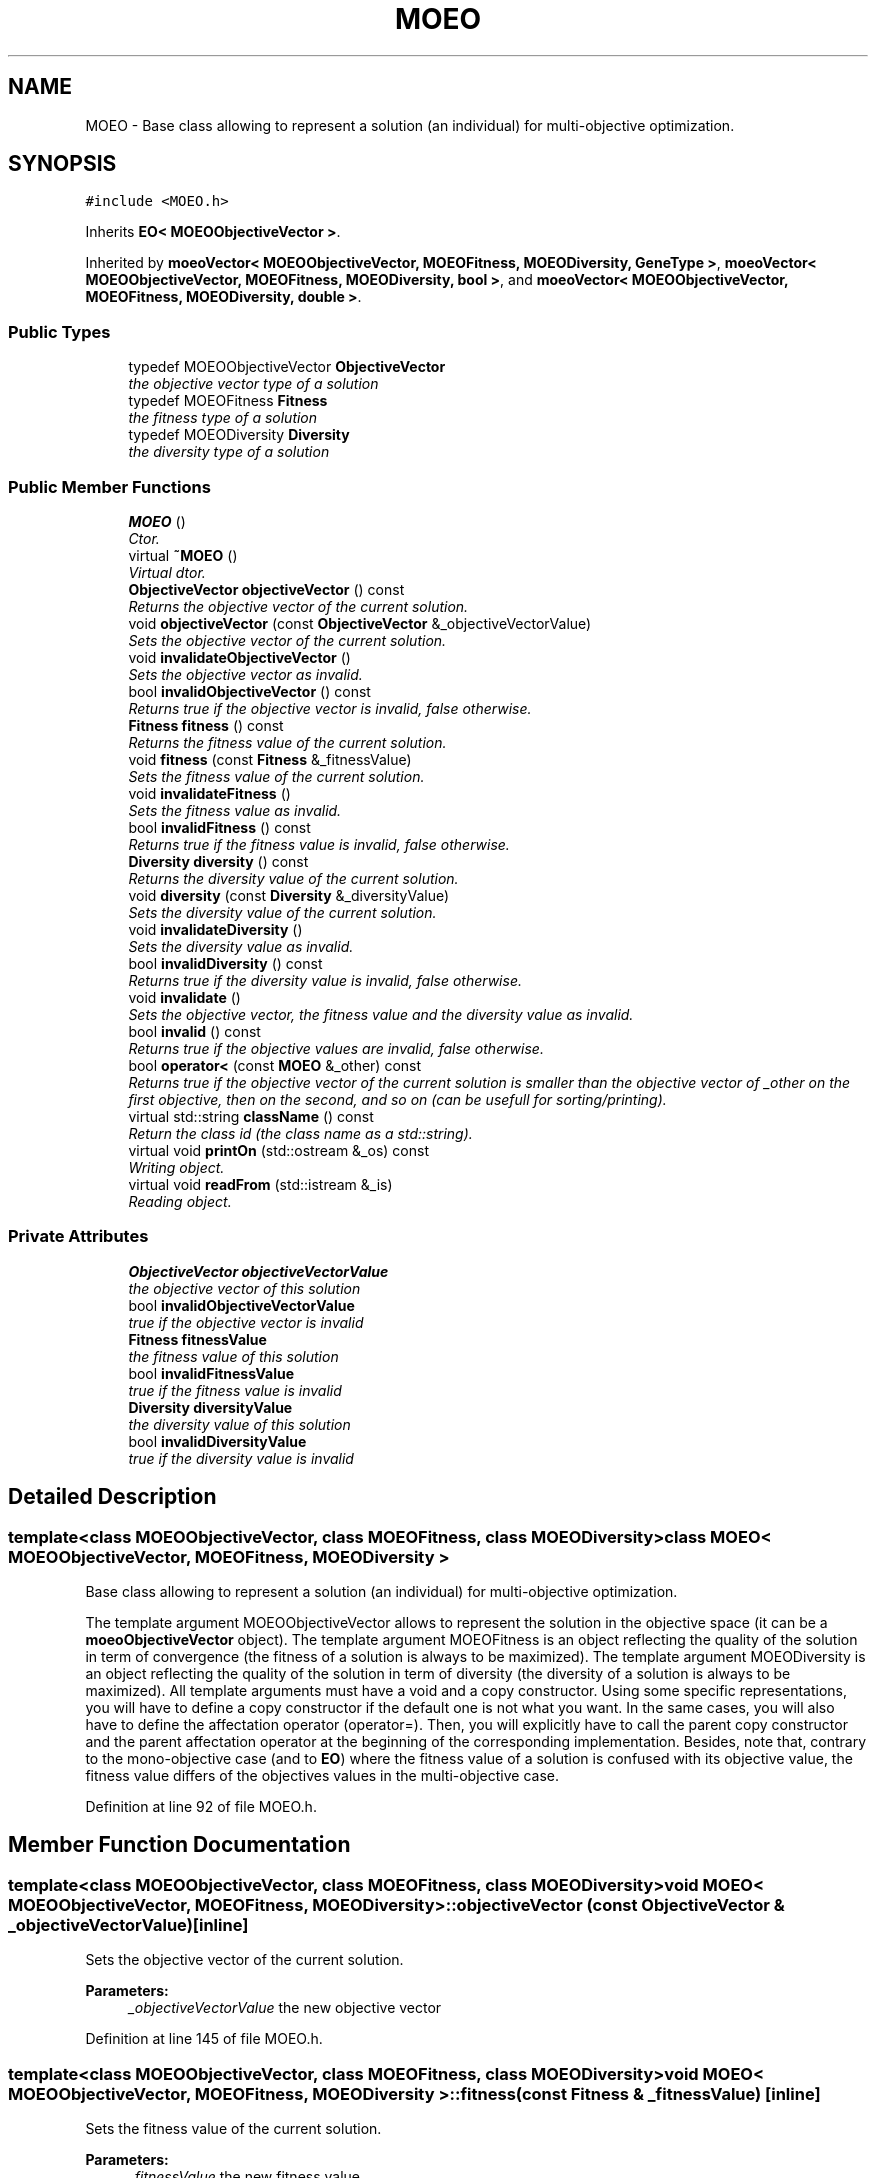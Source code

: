 .TH "MOEO" 3 "13 Mar 2008" "Version 1.1" "ParadisEO-MOEO-MultiObjectiveEvolvingObjects" \" -*- nroff -*-
.ad l
.nh
.SH NAME
MOEO \- Base class allowing to represent a solution (an individual) for multi-objective optimization.  

.PP
.SH SYNOPSIS
.br
.PP
\fC#include <MOEO.h>\fP
.PP
Inherits \fBEO< MOEOObjectiveVector >\fP.
.PP
Inherited by \fBmoeoVector< MOEOObjectiveVector, MOEOFitness, MOEODiversity, GeneType >\fP, \fBmoeoVector< MOEOObjectiveVector, MOEOFitness, MOEODiversity, bool >\fP, and \fBmoeoVector< MOEOObjectiveVector, MOEOFitness, MOEODiversity, double >\fP.
.PP
.SS "Public Types"

.in +1c
.ti -1c
.RI "typedef MOEOObjectiveVector \fBObjectiveVector\fP"
.br
.RI "\fIthe objective vector type of a solution \fP"
.ti -1c
.RI "typedef MOEOFitness \fBFitness\fP"
.br
.RI "\fIthe fitness type of a solution \fP"
.ti -1c
.RI "typedef MOEODiversity \fBDiversity\fP"
.br
.RI "\fIthe diversity type of a solution \fP"
.in -1c
.SS "Public Member Functions"

.in +1c
.ti -1c
.RI "\fBMOEO\fP ()"
.br
.RI "\fICtor. \fP"
.ti -1c
.RI "virtual \fB~MOEO\fP ()"
.br
.RI "\fIVirtual dtor. \fP"
.ti -1c
.RI "\fBObjectiveVector\fP \fBobjectiveVector\fP () const "
.br
.RI "\fIReturns the objective vector of the current solution. \fP"
.ti -1c
.RI "void \fBobjectiveVector\fP (const \fBObjectiveVector\fP &_objectiveVectorValue)"
.br
.RI "\fISets the objective vector of the current solution. \fP"
.ti -1c
.RI "void \fBinvalidateObjectiveVector\fP ()"
.br
.RI "\fISets the objective vector as invalid. \fP"
.ti -1c
.RI "bool \fBinvalidObjectiveVector\fP () const "
.br
.RI "\fIReturns true if the objective vector is invalid, false otherwise. \fP"
.ti -1c
.RI "\fBFitness\fP \fBfitness\fP () const "
.br
.RI "\fIReturns the fitness value of the current solution. \fP"
.ti -1c
.RI "void \fBfitness\fP (const \fBFitness\fP &_fitnessValue)"
.br
.RI "\fISets the fitness value of the current solution. \fP"
.ti -1c
.RI "void \fBinvalidateFitness\fP ()"
.br
.RI "\fISets the fitness value as invalid. \fP"
.ti -1c
.RI "bool \fBinvalidFitness\fP () const "
.br
.RI "\fIReturns true if the fitness value is invalid, false otherwise. \fP"
.ti -1c
.RI "\fBDiversity\fP \fBdiversity\fP () const "
.br
.RI "\fIReturns the diversity value of the current solution. \fP"
.ti -1c
.RI "void \fBdiversity\fP (const \fBDiversity\fP &_diversityValue)"
.br
.RI "\fISets the diversity value of the current solution. \fP"
.ti -1c
.RI "void \fBinvalidateDiversity\fP ()"
.br
.RI "\fISets the diversity value as invalid. \fP"
.ti -1c
.RI "bool \fBinvalidDiversity\fP () const "
.br
.RI "\fIReturns true if the diversity value is invalid, false otherwise. \fP"
.ti -1c
.RI "void \fBinvalidate\fP ()"
.br
.RI "\fISets the objective vector, the fitness value and the diversity value as invalid. \fP"
.ti -1c
.RI "bool \fBinvalid\fP () const "
.br
.RI "\fIReturns true if the objective values are invalid, false otherwise. \fP"
.ti -1c
.RI "bool \fBoperator<\fP (const \fBMOEO\fP &_other) const "
.br
.RI "\fIReturns true if the objective vector of the current solution is smaller than the objective vector of _other on the first objective, then on the second, and so on (can be usefull for sorting/printing). \fP"
.ti -1c
.RI "virtual std::string \fBclassName\fP () const "
.br
.RI "\fIReturn the class id (the class name as a std::string). \fP"
.ti -1c
.RI "virtual void \fBprintOn\fP (std::ostream &_os) const "
.br
.RI "\fIWriting object. \fP"
.ti -1c
.RI "virtual void \fBreadFrom\fP (std::istream &_is)"
.br
.RI "\fIReading object. \fP"
.in -1c
.SS "Private Attributes"

.in +1c
.ti -1c
.RI "\fBObjectiveVector\fP \fBobjectiveVectorValue\fP"
.br
.RI "\fIthe objective vector of this solution \fP"
.ti -1c
.RI "bool \fBinvalidObjectiveVectorValue\fP"
.br
.RI "\fItrue if the objective vector is invalid \fP"
.ti -1c
.RI "\fBFitness\fP \fBfitnessValue\fP"
.br
.RI "\fIthe fitness value of this solution \fP"
.ti -1c
.RI "bool \fBinvalidFitnessValue\fP"
.br
.RI "\fItrue if the fitness value is invalid \fP"
.ti -1c
.RI "\fBDiversity\fP \fBdiversityValue\fP"
.br
.RI "\fIthe diversity value of this solution \fP"
.ti -1c
.RI "bool \fBinvalidDiversityValue\fP"
.br
.RI "\fItrue if the diversity value is invalid \fP"
.in -1c
.SH "Detailed Description"
.PP 

.SS "template<class MOEOObjectiveVector, class MOEOFitness, class MOEODiversity> class MOEO< MOEOObjectiveVector, MOEOFitness, MOEODiversity >"
Base class allowing to represent a solution (an individual) for multi-objective optimization. 

The template argument MOEOObjectiveVector allows to represent the solution in the objective space (it can be a \fBmoeoObjectiveVector\fP object). The template argument MOEOFitness is an object reflecting the quality of the solution in term of convergence (the fitness of a solution is always to be maximized). The template argument MOEODiversity is an object reflecting the quality of the solution in term of diversity (the diversity of a solution is always to be maximized). All template arguments must have a void and a copy constructor. Using some specific representations, you will have to define a copy constructor if the default one is not what you want. In the same cases, you will also have to define the affectation operator (operator=). Then, you will explicitly have to call the parent copy constructor and the parent affectation operator at the beginning of the corresponding implementation. Besides, note that, contrary to the mono-objective case (and to \fBEO\fP) where the fitness value of a solution is confused with its objective value, the fitness value differs of the objectives values in the multi-objective case. 
.PP
Definition at line 92 of file MOEO.h.
.SH "Member Function Documentation"
.PP 
.SS "template<class MOEOObjectiveVector, class MOEOFitness, class MOEODiversity> void \fBMOEO\fP< MOEOObjectiveVector, MOEOFitness, MOEODiversity >::objectiveVector (const \fBObjectiveVector\fP & _objectiveVectorValue)\fC [inline]\fP"
.PP
Sets the objective vector of the current solution. 
.PP
\fBParameters:\fP
.RS 4
\fI_objectiveVectorValue\fP the new objective vector 
.RE
.PP

.PP
Definition at line 145 of file MOEO.h.
.SS "template<class MOEOObjectiveVector, class MOEOFitness, class MOEODiversity> void \fBMOEO\fP< MOEOObjectiveVector, MOEOFitness, MOEODiversity >::fitness (const \fBFitness\fP & _fitnessValue)\fC [inline]\fP"
.PP
Sets the fitness value of the current solution. 
.PP
\fBParameters:\fP
.RS 4
\fI_fitnessValue\fP the new fitness value 
.RE
.PP

.PP
Definition at line 189 of file MOEO.h.
.SS "template<class MOEOObjectiveVector, class MOEOFitness, class MOEODiversity> void \fBMOEO\fP< MOEOObjectiveVector, MOEOFitness, MOEODiversity >::diversity (const \fBDiversity\fP & _diversityValue)\fC [inline]\fP"
.PP
Sets the diversity value of the current solution. 
.PP
\fBParameters:\fP
.RS 4
\fI_diversityValue\fP the new diversity value 
.RE
.PP

.PP
Definition at line 231 of file MOEO.h.
.SS "template<class MOEOObjectiveVector, class MOEOFitness, class MOEODiversity> bool \fBMOEO\fP< MOEOObjectiveVector, MOEOFitness, MOEODiversity >::operator< (const \fBMOEO\fP< MOEOObjectiveVector, MOEOFitness, MOEODiversity > & _other) const\fC [inline]\fP"
.PP
Returns true if the objective vector of the current solution is smaller than the objective vector of _other on the first objective, then on the second, and so on (can be usefull for sorting/printing). 
.PP
You should implement another function in the sub-class of \fBMOEO\fP to have another sorting mecanism. 
.PP
\fBParameters:\fP
.RS 4
\fI_other\fP the other \fBMOEO\fP object to compare with 
.RE
.PP

.PP
Definition at line 282 of file MOEO.h.
.SS "template<class MOEOObjectiveVector, class MOEOFitness, class MOEODiversity> virtual void \fBMOEO\fP< MOEOObjectiveVector, MOEOFitness, MOEODiversity >::printOn (std::ostream & _os) const\fC [inline, virtual]\fP"
.PP
Writing object. 
.PP
\fBParameters:\fP
.RS 4
\fI_os\fP output stream 
.RE
.PP

.PP
Reimplemented from \fBEO< MOEOObjectiveVector >\fP.
.PP
Reimplemented in \fBmoeoBitVector< MOEOObjectiveVector, MOEOFitness, MOEODiversity >\fP, \fBmoeoVector< MOEOObjectiveVector, MOEOFitness, MOEODiversity, GeneType >\fP, \fBmoeoVector< MOEOObjectiveVector, MOEOFitness, MOEODiversity, bool >\fP, \fBmoeoVector< MOEOObjectiveVector, MOEOFitness, MOEODiversity, double >\fP, \fBmoeoVector< moeoRealObjectiveVector< FlowShopObjectiveVectorTraits >, double, double, unsigned int >\fP, \fBmoeoVector< moeoRealObjectiveVector< Sch1ObjectiveVectorTraits >, double, double, double >\fP, and \fBmoeoVector< moeoRealObjectiveVector< ObjectiveVectorTraits >, double, double, double >\fP.
.PP
Definition at line 301 of file MOEO.h.
.SS "template<class MOEOObjectiveVector, class MOEOFitness, class MOEODiversity> virtual void \fBMOEO\fP< MOEOObjectiveVector, MOEOFitness, MOEODiversity >::readFrom (std::istream & _is)\fC [inline, virtual]\fP"
.PP
Reading object. 
.PP
\fBParameters:\fP
.RS 4
\fI_is\fP input stream 
.RE
.PP

.PP
Reimplemented from \fBEO< MOEOObjectiveVector >\fP.
.PP
Reimplemented in \fBmoeoBitVector< MOEOObjectiveVector, MOEOFitness, MOEODiversity >\fP, \fBmoeoVector< MOEOObjectiveVector, MOEOFitness, MOEODiversity, GeneType >\fP, \fBmoeoVector< MOEOObjectiveVector, MOEOFitness, MOEODiversity, bool >\fP, \fBmoeoVector< MOEOObjectiveVector, MOEOFitness, MOEODiversity, double >\fP, \fBmoeoVector< moeoRealObjectiveVector< FlowShopObjectiveVectorTraits >, double, double, unsigned int >\fP, \fBmoeoVector< moeoRealObjectiveVector< Sch1ObjectiveVectorTraits >, double, double, double >\fP, and \fBmoeoVector< moeoRealObjectiveVector< ObjectiveVectorTraits >, double, double, double >\fP.
.PP
Definition at line 318 of file MOEO.h.

.SH "Author"
.PP 
Generated automatically by Doxygen for ParadisEO-MOEO-MultiObjectiveEvolvingObjects from the source code.
